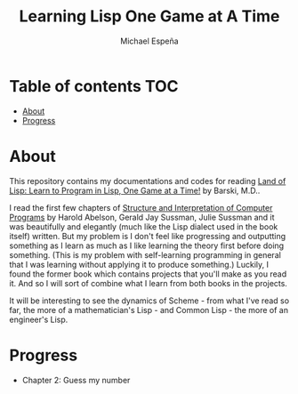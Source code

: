 #+TITLE: Learning Lisp One Game at A Time
#+AUTHOR: Michael Espeña
#+DESCRIPTION: My repository for documenting my journey of learning lisp one game a time

* Table of contents :TOC:
- [[#about][About]]
- [[#progress][Progress]]

* About

This repository contains my documentations and codes for reading [[https://nostarch.com/lisp.htm][Land of Lisp: Learn to Program in Lisp, One Game at a Time!]] by Barski, M.D..

I read the first few chapters of [[https://mitpress.mit.edu/sites/default/files/sicp/index.html][Structure and Interpretation of Computer Programs]] by Harold Abelson, Gerald Jay Sussman, Julie Sussman and it was beautifully and elegantly (much like the Lisp dialect used in the book itself) written. But my problem is I don't feel like progressing and outputting something as I learn as much as I like learning the theory first before doing something. (This is my problem with self-learning programming in general that I was learning without applying it to produce something.) Luckily, I found the former book which contains projects that you'll make as you read it. And so I will sort of combine what I learn from both books in the projects.

It will be interesting to see the dynamics of Scheme - from what I've read so far, the more of a mathematician's Lisp - and Common Lisp - the more of an engineer's Lisp.

* Progress

+ Chapter 2: Guess my number
